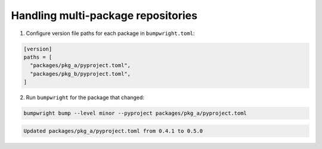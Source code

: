 Handling multi-package repositories
===================================

1. Configure version file paths for each package in ``bumpwright.toml``:

.. code-block:: toml

   [version]
   paths = [
     "packages/pkg_a/pyproject.toml",
     "packages/pkg_b/pyproject.toml",
   ]

2. Run ``bumpwright`` for the package that changed:

.. code-block:: console

   bumpwright bump --level minor --pyproject packages/pkg_a/pyproject.toml

.. code-block:: text

   Updated packages/pkg_a/pyproject.toml from 0.4.1 to 0.5.0
